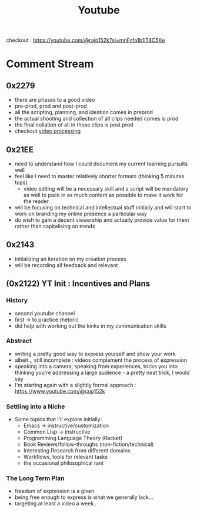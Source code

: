 :PROPERTIES:
:ID:       20230727T192932.286062
:END:
#+title: Youtube
#+filetags: :transient:meta:

checkout : https://youtube.com/@rajp152k?si=mnFzfa1b1lT4C5Ke

* Comment Stream
** 0x2279
- there are phases to a good video
- pre-prod, prod and post-prod
- all the scripting, planning, and ideation comes in preprod
- the actual shooting and collection of all clips needed comes is prod
- the final collation of all in those clips is post prod
- checkout [[id:c3228445-00c4-4451-a0cc-b8742673753d][video processing]]
** 0x21EE
- need to understand how I could document my current learning pursuits well
- feel like I need to master relatively shorter formats (thinking 5 minutes tops)
  - video editing will be a necessary skill and a script will be mandatory as well to pack in as much content as possible to make it work for the reader.
- will be focusing on technical and intellectual stuff initially and will start to work on branding my online presence a particular way
- do wish to gain a decent viewership and actually provide value for them rather than capitalising on trends
** 0x2143
 - initializing an iteration on my creation process
 - will be recording all feedback and relevant 
** (0x2122) YT Init : Incentives and Plans
*** History
- second youtube channel
- first -> to practice rhetoric
- did help with working out the kinks in my communication skills
*** Abstract
- writing a pretty good way to express yourself and show your work
- albeit.., still incomplete : videos complement the process of expression
- speaking into a camera, speaking from experiences, tricks you into thinking you're addressing a large audience - a pretty neat trick, I would say
- I'm starting again with a slightly formal approach : https://www.youtube.com/@rajp152k 
*** Settling into a Niche
- Some topics that I'll explore initially:
    - Emacs -> instructive/customization
    - Common Lisp -> instructive
    - Programming Language Theory (Racket)
    - Book Reviews/follow-throughs (non-fiction/technical)
    - Interesting Research from different domains
    - Workflows, tools for relevant tasks
    - the occasional philosophical rant
*** The Long Term Plan
- freedom of expression is a given
- being free enough to express is what we generally lack...
- targeting at least a video a week..

